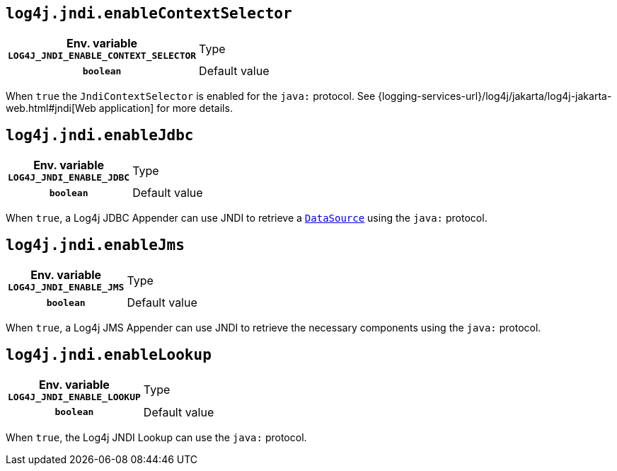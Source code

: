 ////
    Licensed to the Apache Software Foundation (ASF) under one or more
    contributor license agreements.  See the NOTICE file distributed with
    this work for additional information regarding copyright ownership.
    The ASF licenses this file to You under the Apache License, Version 2.0
    (the "License"); you may not use this file except in compliance with
    the License.  You may obtain a copy of the License at

         http://www.apache.org/licenses/LICENSE-2.0

    Unless required by applicable law or agreed to in writing, software
    distributed under the License is distributed on an "AS IS" BASIS,
    WITHOUT WARRANTIES OR CONDITIONS OF ANY KIND, either express or implied.
    See the License for the specific language governing permissions and
    limitations under the License.
////
[id=log4j.jndi.enableContextSelector]
== `log4j.jndi.enableContextSelector`

[cols="1h,5"]
|===
| Env. variable  `LOG4J_JNDI_ENABLE_CONTEXT_SELECTOR`
| Type          | `boolean`
| Default value | `false`
|===

When `true` the `JndiContextSelector` is enabled for the `java:` protocol.
See
{logging-services-url}/log4j/jakarta/log4j-jakarta-web.html#jndi[Web application]
for more details.

[id=log4j.jndi.enableJdbc]
== `log4j.jndi.enableJdbc`

[cols="1h,5"]
|===
| Env. variable  `LOG4J_JNDI_ENABLE_JDBC`
| Type          | `boolean`
| Default value | `false`
|===

When `true`, a Log4j JDBC Appender can use JNDI to retrieve a https://docs.oracle.com/javase/{java-target-version}/docs/api/javax/sql/DataSource.html[`DataSource`] using the `java:` protocol.

[id=log4j.jndi.enableJms]
== `log4j.jndi.enableJms`

[cols="1h,5"]
|===
| Env. variable  `LOG4J_JNDI_ENABLE_JMS`
| Type          | `boolean`
| Default value | `false`
|===

When `true`, a Log4j JMS Appender can use JNDI to retrieve the necessary components using the `java:` protocol.

[id=log4j.jndi.enableLookup]
== `log4j.jndi.enableLookup`

[cols="1h,5"]
|===
| Env. variable  `LOG4J_JNDI_ENABLE_LOOKUP`
| Type          | `boolean`
| Default value | `false`
|===

When `true`, the Log4j JNDI Lookup can use the `java:` protocol.
